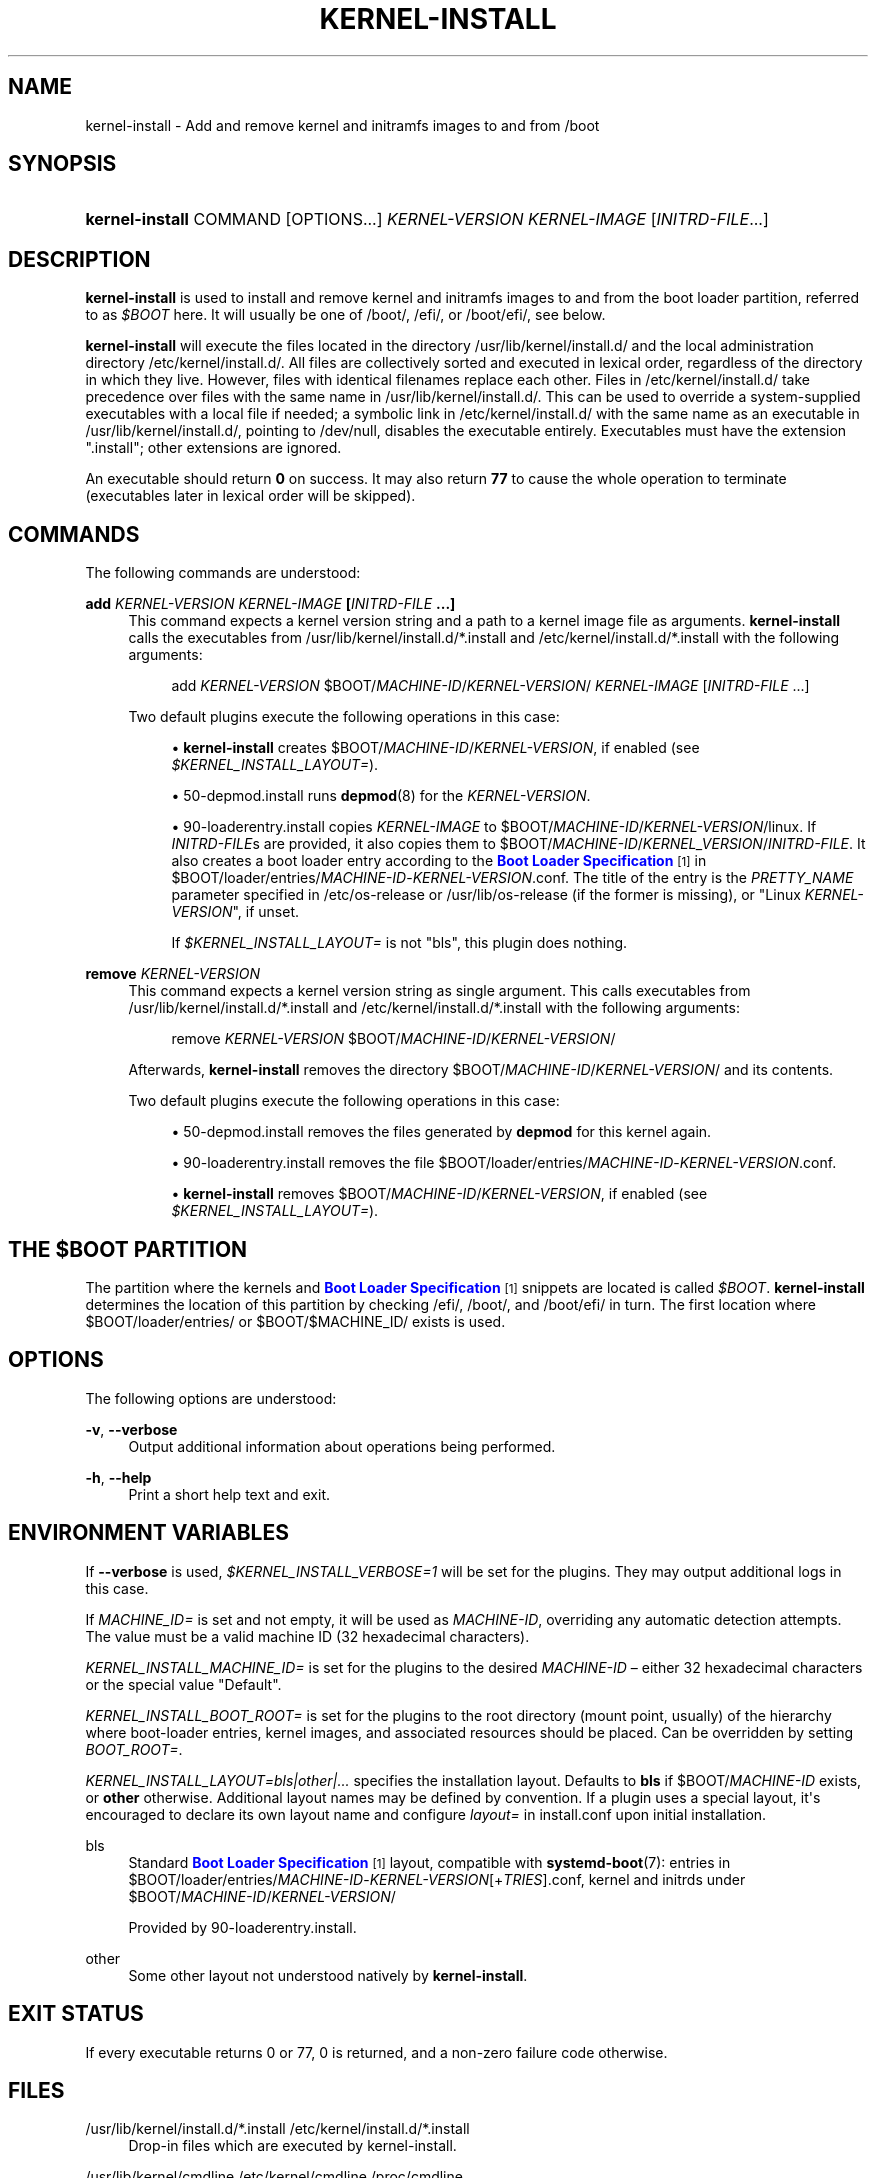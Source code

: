 '\" t
.TH "KERNEL\-INSTALL" "8" "" "systemd 250" "kernel-install"
.\" -----------------------------------------------------------------
.\" * Define some portability stuff
.\" -----------------------------------------------------------------
.\" ~~~~~~~~~~~~~~~~~~~~~~~~~~~~~~~~~~~~~~~~~~~~~~~~~~~~~~~~~~~~~~~~~
.\" http://bugs.debian.org/507673
.\" http://lists.gnu.org/archive/html/groff/2009-02/msg00013.html
.\" ~~~~~~~~~~~~~~~~~~~~~~~~~~~~~~~~~~~~~~~~~~~~~~~~~~~~~~~~~~~~~~~~~
.ie \n(.g .ds Aq \(aq
.el       .ds Aq '
.\" -----------------------------------------------------------------
.\" * set default formatting
.\" -----------------------------------------------------------------
.\" disable hyphenation
.nh
.\" disable justification (adjust text to left margin only)
.ad l
.\" -----------------------------------------------------------------
.\" * MAIN CONTENT STARTS HERE *
.\" -----------------------------------------------------------------
.SH "NAME"
kernel-install \- Add and remove kernel and initramfs images to and from /boot
.SH "SYNOPSIS"
.HP \w'\fBkernel\-install\fR\ 'u
\fBkernel\-install\fR COMMAND [OPTIONS...] \fIKERNEL\-VERSION\fR \fIKERNEL\-IMAGE\fR [\fIINITRD\-FILE\fR...]
.SH "DESCRIPTION"
.PP
\fBkernel\-install\fR
is used to install and remove kernel and initramfs images to and from the boot loader partition, referred to as
\fI$BOOT\fR
here\&. It will usually be one of
/boot/,
/efi/, or
/boot/efi/, see below\&.
.PP
\fBkernel\-install\fR
will execute the files located in the directory
/usr/lib/kernel/install\&.d/
and the local administration directory
/etc/kernel/install\&.d/\&. All files are collectively sorted and executed in lexical order, regardless of the directory in which they live\&. However, files with identical filenames replace each other\&. Files in
/etc/kernel/install\&.d/
take precedence over files with the same name in
/usr/lib/kernel/install\&.d/\&. This can be used to override a system\-supplied executables with a local file if needed; a symbolic link in
/etc/kernel/install\&.d/
with the same name as an executable in
/usr/lib/kernel/install\&.d/, pointing to
/dev/null, disables the executable entirely\&. Executables must have the extension
"\&.install"; other extensions are ignored\&.
.PP
An executable should return
\fB0\fR
on success\&. It may also return
\fB77\fR
to cause the whole operation to terminate (executables later in lexical order will be skipped)\&.
.SH "COMMANDS"
.PP
The following commands are understood:
.PP
\fBadd \fR\fB\fIKERNEL\-VERSION\fR\fR\fB \fR\fB\fIKERNEL\-IMAGE\fR\fR\fB [\fR\fB\fIINITRD\-FILE\fR\fR\fB \&.\&.\&.]\fR
.RS 4
This command expects a kernel version string and a path to a kernel image file as arguments\&.
\fBkernel\-install\fR
calls the executables from
/usr/lib/kernel/install\&.d/*\&.install
and
/etc/kernel/install\&.d/*\&.install
with the following arguments:
.sp
.if n \{\
.RS 4
.\}
.nf
add \fIKERNEL\-VERSION\fR $BOOT/\fIMACHINE\-ID\fR/\fIKERNEL\-VERSION\fR/ \fIKERNEL\-IMAGE\fR [\fIINITRD\-FILE\fR \&.\&.\&.]
.fi
.if n \{\
.RE
.\}
.sp
Two default plugins execute the following operations in this case:
.sp
.RS 4
.ie n \{\
\h'-04'\(bu\h'+03'\c
.\}
.el \{\
.sp -1
.IP \(bu 2.3
.\}
\fBkernel\-install\fR
creates
$BOOT/\fIMACHINE\-ID\fR/\fIKERNEL\-VERSION\fR, if enabled (see
\fI$KERNEL_INSTALL_LAYOUT=\fR)\&.
.RE
.sp
.RS 4
.ie n \{\
\h'-04'\(bu\h'+03'\c
.\}
.el \{\
.sp -1
.IP \(bu 2.3
.\}
50\-depmod\&.install
runs
\fBdepmod\fR(8)
for the
\fIKERNEL\-VERSION\fR\&.
.RE
.sp
.RS 4
.ie n \{\
\h'-04'\(bu\h'+03'\c
.\}
.el \{\
.sp -1
.IP \(bu 2.3
.\}
90\-loaderentry\&.install
copies
\fIKERNEL\-IMAGE\fR
to
$BOOT/\fIMACHINE\-ID\fR/\fIKERNEL\-VERSION\fR/linux\&. If
\fIINITRD\-FILE\fRs are provided, it also copies them to
$BOOT/\fIMACHINE\-ID\fR/\fIKERNEL_VERSION\fR/\fIINITRD\-FILE\fR\&. It also creates a boot loader entry according to the
\m[blue]\fBBoot Loader Specification\fR\m[]\&\s-2\u[1]\d\s+2
in
$BOOT/loader/entries/\fIMACHINE\-ID\fR\-\fIKERNEL\-VERSION\fR\&.conf\&. The title of the entry is the
\fIPRETTY_NAME\fR
parameter specified in
/etc/os\-release
or
/usr/lib/os\-release
(if the former is missing), or "Linux
\fIKERNEL\-VERSION\fR", if unset\&.
.sp
If
\fI$KERNEL_INSTALL_LAYOUT=\fR
is not "bls", this plugin does nothing\&.
.RE
.RE
.PP
\fBremove \fR\fB\fIKERNEL\-VERSION\fR\fR
.RS 4
This command expects a kernel version string as single argument\&. This calls executables from
/usr/lib/kernel/install\&.d/*\&.install
and
/etc/kernel/install\&.d/*\&.install
with the following arguments:
.sp
.if n \{\
.RS 4
.\}
.nf
remove \fIKERNEL\-VERSION\fR $BOOT/\fIMACHINE\-ID\fR/\fIKERNEL\-VERSION\fR/
.fi
.if n \{\
.RE
.\}
.sp
Afterwards,
\fBkernel\-install\fR
removes the directory
$BOOT/\fIMACHINE\-ID\fR/\fIKERNEL\-VERSION\fR/
and its contents\&.
.sp
Two default plugins execute the following operations in this case:
.sp
.RS 4
.ie n \{\
\h'-04'\(bu\h'+03'\c
.\}
.el \{\
.sp -1
.IP \(bu 2.3
.\}
50\-depmod\&.install
removes the files generated by
\fBdepmod\fR
for this kernel again\&.
.RE
.sp
.RS 4
.ie n \{\
\h'-04'\(bu\h'+03'\c
.\}
.el \{\
.sp -1
.IP \(bu 2.3
.\}
90\-loaderentry\&.install
removes the file
$BOOT/loader/entries/\fIMACHINE\-ID\fR\-\fIKERNEL\-VERSION\fR\&.conf\&.
.RE
.sp
.RS 4
.ie n \{\
\h'-04'\(bu\h'+03'\c
.\}
.el \{\
.sp -1
.IP \(bu 2.3
.\}
\fBkernel\-install\fR
removes
$BOOT/\fIMACHINE\-ID\fR/\fIKERNEL\-VERSION\fR, if enabled (see
\fI$KERNEL_INSTALL_LAYOUT=\fR)\&.
.RE
.RE
.SH "THE \FI$BOOT\FR PARTITION"
.PP
The partition where the kernels and
\m[blue]\fBBoot Loader Specification\fR\m[]\&\s-2\u[1]\d\s+2
snippets are located is called
\fI$BOOT\fR\&.
\fBkernel\-install\fR
determines the location of this partition by checking
/efi/,
/boot/, and
/boot/efi/
in turn\&. The first location where
$BOOT/loader/entries/
or
$BOOT/$MACHINE_ID/
exists is used\&.
.SH "OPTIONS"
.PP
The following options are understood:
.PP
\fB\-v\fR, \fB\-\-verbose\fR
.RS 4
Output additional information about operations being performed\&.
.RE
.PP
\fB\-h\fR, \fB\-\-help\fR
.RS 4
Print a short help text and exit\&.
.RE
.SH "ENVIRONMENT VARIABLES"
.PP
If
\fB\-\-verbose\fR
is used,
\fI$KERNEL_INSTALL_VERBOSE=1\fR
will be set for the plugins\&. They may output additional logs in this case\&.
.PP
If
\fIMACHINE_ID=\fR
is set and not empty, it will be used as
\fIMACHINE\-ID\fR, overriding any automatic detection attempts\&. The value must be a valid machine ID (32 hexadecimal characters)\&.
.PP
\fIKERNEL_INSTALL_MACHINE_ID=\fR
is set for the plugins to the desired
\fIMACHINE\-ID\fR
\(en either 32 hexadecimal characters or the special value
"Default"\&.
.PP
\fIKERNEL_INSTALL_BOOT_ROOT=\fR
is set for the plugins to the root directory (mount point, usually) of the hierarchy where boot\-loader entries, kernel images, and associated resources should be placed\&. Can be overridden by setting
\fIBOOT_ROOT=\fR\&.
.PP
\fIKERNEL_INSTALL_LAYOUT=bls|other|\&.\&.\&.\fR
specifies the installation layout\&. Defaults to
\fBbls\fR
if
$BOOT/\fIMACHINE\-ID\fR
exists, or
\fBother\fR
otherwise\&. Additional layout names may be defined by convention\&. If a plugin uses a special layout, it\*(Aqs encouraged to declare its own layout name and configure
\fIlayout=\fR
in
install\&.conf
upon initial installation\&.
.PP
bls
.RS 4
Standard
\m[blue]\fBBoot Loader Specification\fR\m[]\&\s-2\u[1]\d\s+2
layout, compatible with
\fBsystemd-boot\fR(7): entries in
$BOOT/loader/entries/\fIMACHINE\-ID\fR\-\fIKERNEL\-VERSION\fR[+\fITRIES\fR]\&.conf, kernel and initrds under
$BOOT/\fIMACHINE\-ID\fR/\fIKERNEL\-VERSION\fR/
.sp
Provided by
90\-loaderentry\&.install\&.
.RE
.PP
other
.RS 4
Some other layout not understood natively by
\fBkernel\-install\fR\&.
.RE
.SH "EXIT STATUS"
.PP
If every executable returns 0 or 77, 0 is returned, and a non\-zero failure code otherwise\&.
.SH "FILES"
.PP
/usr/lib/kernel/install\&.d/*\&.install /etc/kernel/install\&.d/*\&.install
.RS 4
Drop\-in files which are executed by kernel\-install\&.
.RE
.PP
/usr/lib/kernel/cmdline /etc/kernel/cmdline /proc/cmdline
.RS 4
Read by
90\-loaderentry\&.install\&. The content of the file
/etc/kernel/cmdline
specifies the kernel command line to use\&. If that file does not exist,
/usr/lib/kernel/cmdline
is used\&. If that also does not exist,
/proc/cmdline
is used\&.
.RE
.PP
/etc/kernel/tries
.RS 4
Read by
90\-loaderentry\&.install\&. If this file exists a numeric value is read from it and the naming of the generated entry file is slightly altered to include it as
$BOOT/loader/entries/\fIMACHINE\-ID\fR\-\fIKERNEL\-VERSION\fR+\fITRIES\fR\&.conf\&. This is useful for boot loaders such as
\fBsystemd-boot\fR(7)
which implement boot attempt counting with a counter embedded in the entry file name\&.
.RE
.PP
/etc/machine\-id
.RS 4
The content of this file specifies the machine identification
\fIMACHINE\-ID\fR\&. If
/etc/machine\-id
cannot be read or is temporary (backed by a file on
\fBtmpfs\fR),
\fBkernel\-install\fR
will use
"Default"
instead\&.
.RE
.PP
/etc/machine\-info
.RS 4
If this file contains the
\fIKERNEL_INSTALL_MACHINE_ID\fR
variable,
\fBkernel\-install\fR
will use it as
\fIMACHINE\-ID\fR
instead of the contents of
/etc/machine\-id\&. If the variable is not found in
/etc/machine\-info,
\fBkernel\-install\fR
will try to save the machine ID it uses to install to
\fI$BOOT\fR
to this file\&.
.RE
.PP
/etc/os\-release /usr/lib/os\-release
.RS 4
Read by
90\-loaderentry\&.install\&. If available,
\fIPRETTY_NAME\fR
is read from these files and used as the title of the boot menu entry\&. Otherwise,
"Linux \fIKERNEL\-VERSION\fR"
will be used\&.
.RE
.PP
/usr/lib/kernel/install\&.conf /etc/kernel/install\&.conf
.RS 4
Configuration options for
\fBkernel\-install\fR, as a series of
\fIKEY=\fR\fIVALUE\fR
assignments, compatible with shell syntax\&. See the Environment variables section for supported keys\&.
.RE
.SH "SEE ALSO"
.PP
\fBmachine-id\fR(5),
\fBos-release\fR(5),
\fBdepmod\fR(8),
\fBsystemd-boot\fR(7),
\m[blue]\fBBoot Loader Specification\fR\m[]\&\s-2\u[1]\d\s+2
.SH "NOTES"
.IP " 1." 4
Boot Loader Specification
.RS 4
\%https://systemd.io/BOOT_LOADER_SPECIFICATION
.RE
